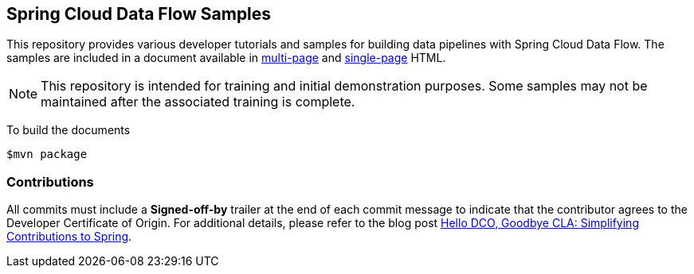 ## Spring Cloud Data Flow Samples

This repository provides various developer tutorials and samples for building data pipelines with Spring Cloud Data Flow. The samples are included in a document available in https://docs.spring.io/spring-cloud-dataflow-samples/docs/current/reference/html/[multi-page] and https://docs.spring.io/spring-cloud-dataflow-samples/docs/current/reference/htmlsingle/[single-page] HTML.

NOTE: This repository is intended for training and initial demonstration purposes. Some samples may not be maintained after the associated training is complete.

To build the documents

```
$mvn package
```

### Contributions

All commits must include a **Signed-off-by** trailer at the end of each commit message to indicate that the contributor agrees to the Developer Certificate of Origin.
For additional details, please refer to the blog post https://spring.io/blog/2025/01/06/hello-dco-goodbye-cla-simplifying-contributions-to-spring[Hello DCO, Goodbye CLA: Simplifying Contributions to Spring].